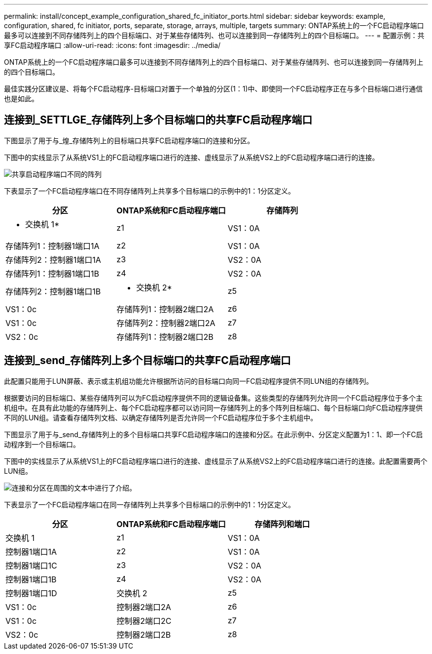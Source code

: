 ---
permalink: install/concept_example_configuration_shared_fc_initiator_ports.html 
sidebar: sidebar 
keywords: example, configuration, shared, fc initiator, ports, separate, storage, arrays, multiple, targets 
summary: ONTAP系统上的一个FC启动程序端口最多可以连接到不同存储阵列上的四个目标端口、对于某些存储阵列、也可以连接到同一存储阵列上的四个目标端口。 
---
= 配置示例：共享FC启动程序端口
:allow-uri-read: 
:icons: font
:imagesdir: ../media/


[role="lead"]
ONTAP系统上的一个FC启动程序端口最多可以连接到不同存储阵列上的四个目标端口、对于某些存储阵列、也可以连接到同一存储阵列上的四个目标端口。

最佳实践分区建议是、将每个FC启动程序-目标端口对置于一个单独的分区(1：1)中、即使同一个FC启动程序正在与多个目标端口进行通信也是如此。



== 连接到_SETTLGE_存储阵列上多个目标端口的共享FC启动程序端口

下图显示了用于与_煌_存储阵列上的目标端口共享FC启动程序端口的连接和分区。

下图中的实线显示了从系统VS1上的FC启动程序端口进行的连接、虚线显示了从系统VS2上的FC启动程序端口进行的连接。

image::../media/shared_initiator_ports_different_arrays.gif[共享启动程序端口不同的阵列]

下表显示了一个FC启动程序端口在不同存储阵列上共享多个目标端口的示例中的1：1分区定义。

|===
| 分区 | ONTAP系统和FC启动程序端口 | 存储阵列 


 a| 
* 交换机 1*



 a| 
z1
 a| 
VS1：0A
 a| 
存储阵列1：控制器1端口1A



 a| 
z2
 a| 
VS1：0A
 a| 
存储阵列2：控制器1端口1A



 a| 
z3
 a| 
VS2：0A
 a| 
存储阵列1：控制器1端口1B



 a| 
z4
 a| 
VS2：0A
 a| 
存储阵列2：控制器1端口1B



 a| 
* 交换机 2*



 a| 
z5
 a| 
VS1：0c
 a| 
存储阵列1：控制器2端口2A



 a| 
z6
 a| 
VS1：0c
 a| 
存储阵列2：控制器2端口2A



 a| 
z7
 a| 
VS2：0c
 a| 
存储阵列1：控制器2端口2B



 a| 
z8
 a| 
VS2：0c
 a| 
存储阵列2：控制器2端口2B

|===


== 连接到_send_存储阵列上多个目标端口的共享FC启动程序端口

此配置只能用于LUN屏蔽、表示或主机组功能允许根据所访问的目标端口向同一FC启动程序提供不同LUN组的存储阵列。

根据要访问的目标端口、某些存储阵列可以为FC启动程序提供不同的逻辑设备集。这些类型的存储阵列允许同一个FC启动程序位于多个主机组中。在具有此功能的存储阵列上、每个FC启动程序都可以访问同一存储阵列上的多个阵列目标端口、每个目标端口向FC启动程序提供不同的LUN组。请查看存储阵列文档、以确定存储阵列是否允许同一个FC启动程序位于多个主机组中。

下图显示了用于与_send_存储阵列上的多个目标端口共享FC启动程序端口的连接和分区。在此示例中、分区定义配置为1：1、即一个FC启动程序到一个目标端口。

下图中的实线显示了从系统VS1上的FC启动程序端口进行的连接、虚线显示了从系统VS2上的FC启动程序端口进行的连接。此配置需要两个LUN组。

image::../media/shared_initiator_ports_same_array.gif[连接和分区在周围的文本中进行了介绍。]

下表显示了一个FC启动程序端口在同一存储阵列上共享多个目标端口的示例中的1：1分区定义。

|===
| 分区 | ONTAP系统和FC启动程序端口 | 存储阵列和端口 


 a| 
交换机 1



 a| 
z1
 a| 
VS1：0A
 a| 
控制器1端口1A



 a| 
z2
 a| 
VS1：0A
 a| 
控制器1端口1C



 a| 
z3
 a| 
VS2：0A
 a| 
控制器1端口1B



 a| 
z4
 a| 
VS2：0A
 a| 
控制器1端口1D



 a| 
交换机 2



 a| 
z5
 a| 
VS1：0c
 a| 
控制器2端口2A



 a| 
z6
 a| 
VS1：0c
 a| 
控制器2端口2C



 a| 
z7
 a| 
VS2：0c
 a| 
控制器2端口2B



 a| 
z8
 a| 
VS2：0c
 a| 
控制器2端口2D

|===